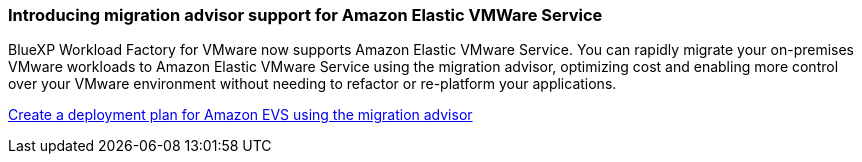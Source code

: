 === Introducing migration advisor support for Amazon Elastic VMWare Service

BlueXP Workload Factory for VMware now supports Amazon Elastic VMware Service. You can rapidly migrate your on-premises VMware workloads to Amazon Elastic VMware Service using the migration advisor, optimizing cost and enabling more control over your VMware environment without needing to refactor or re-platform your applications.

https://docs.netapp.com/us-en/workload-vmware/launch-migration-advisor-evs-manual.html[Create a deployment plan for Amazon EVS using the migration advisor]

// Use absolute links in these files